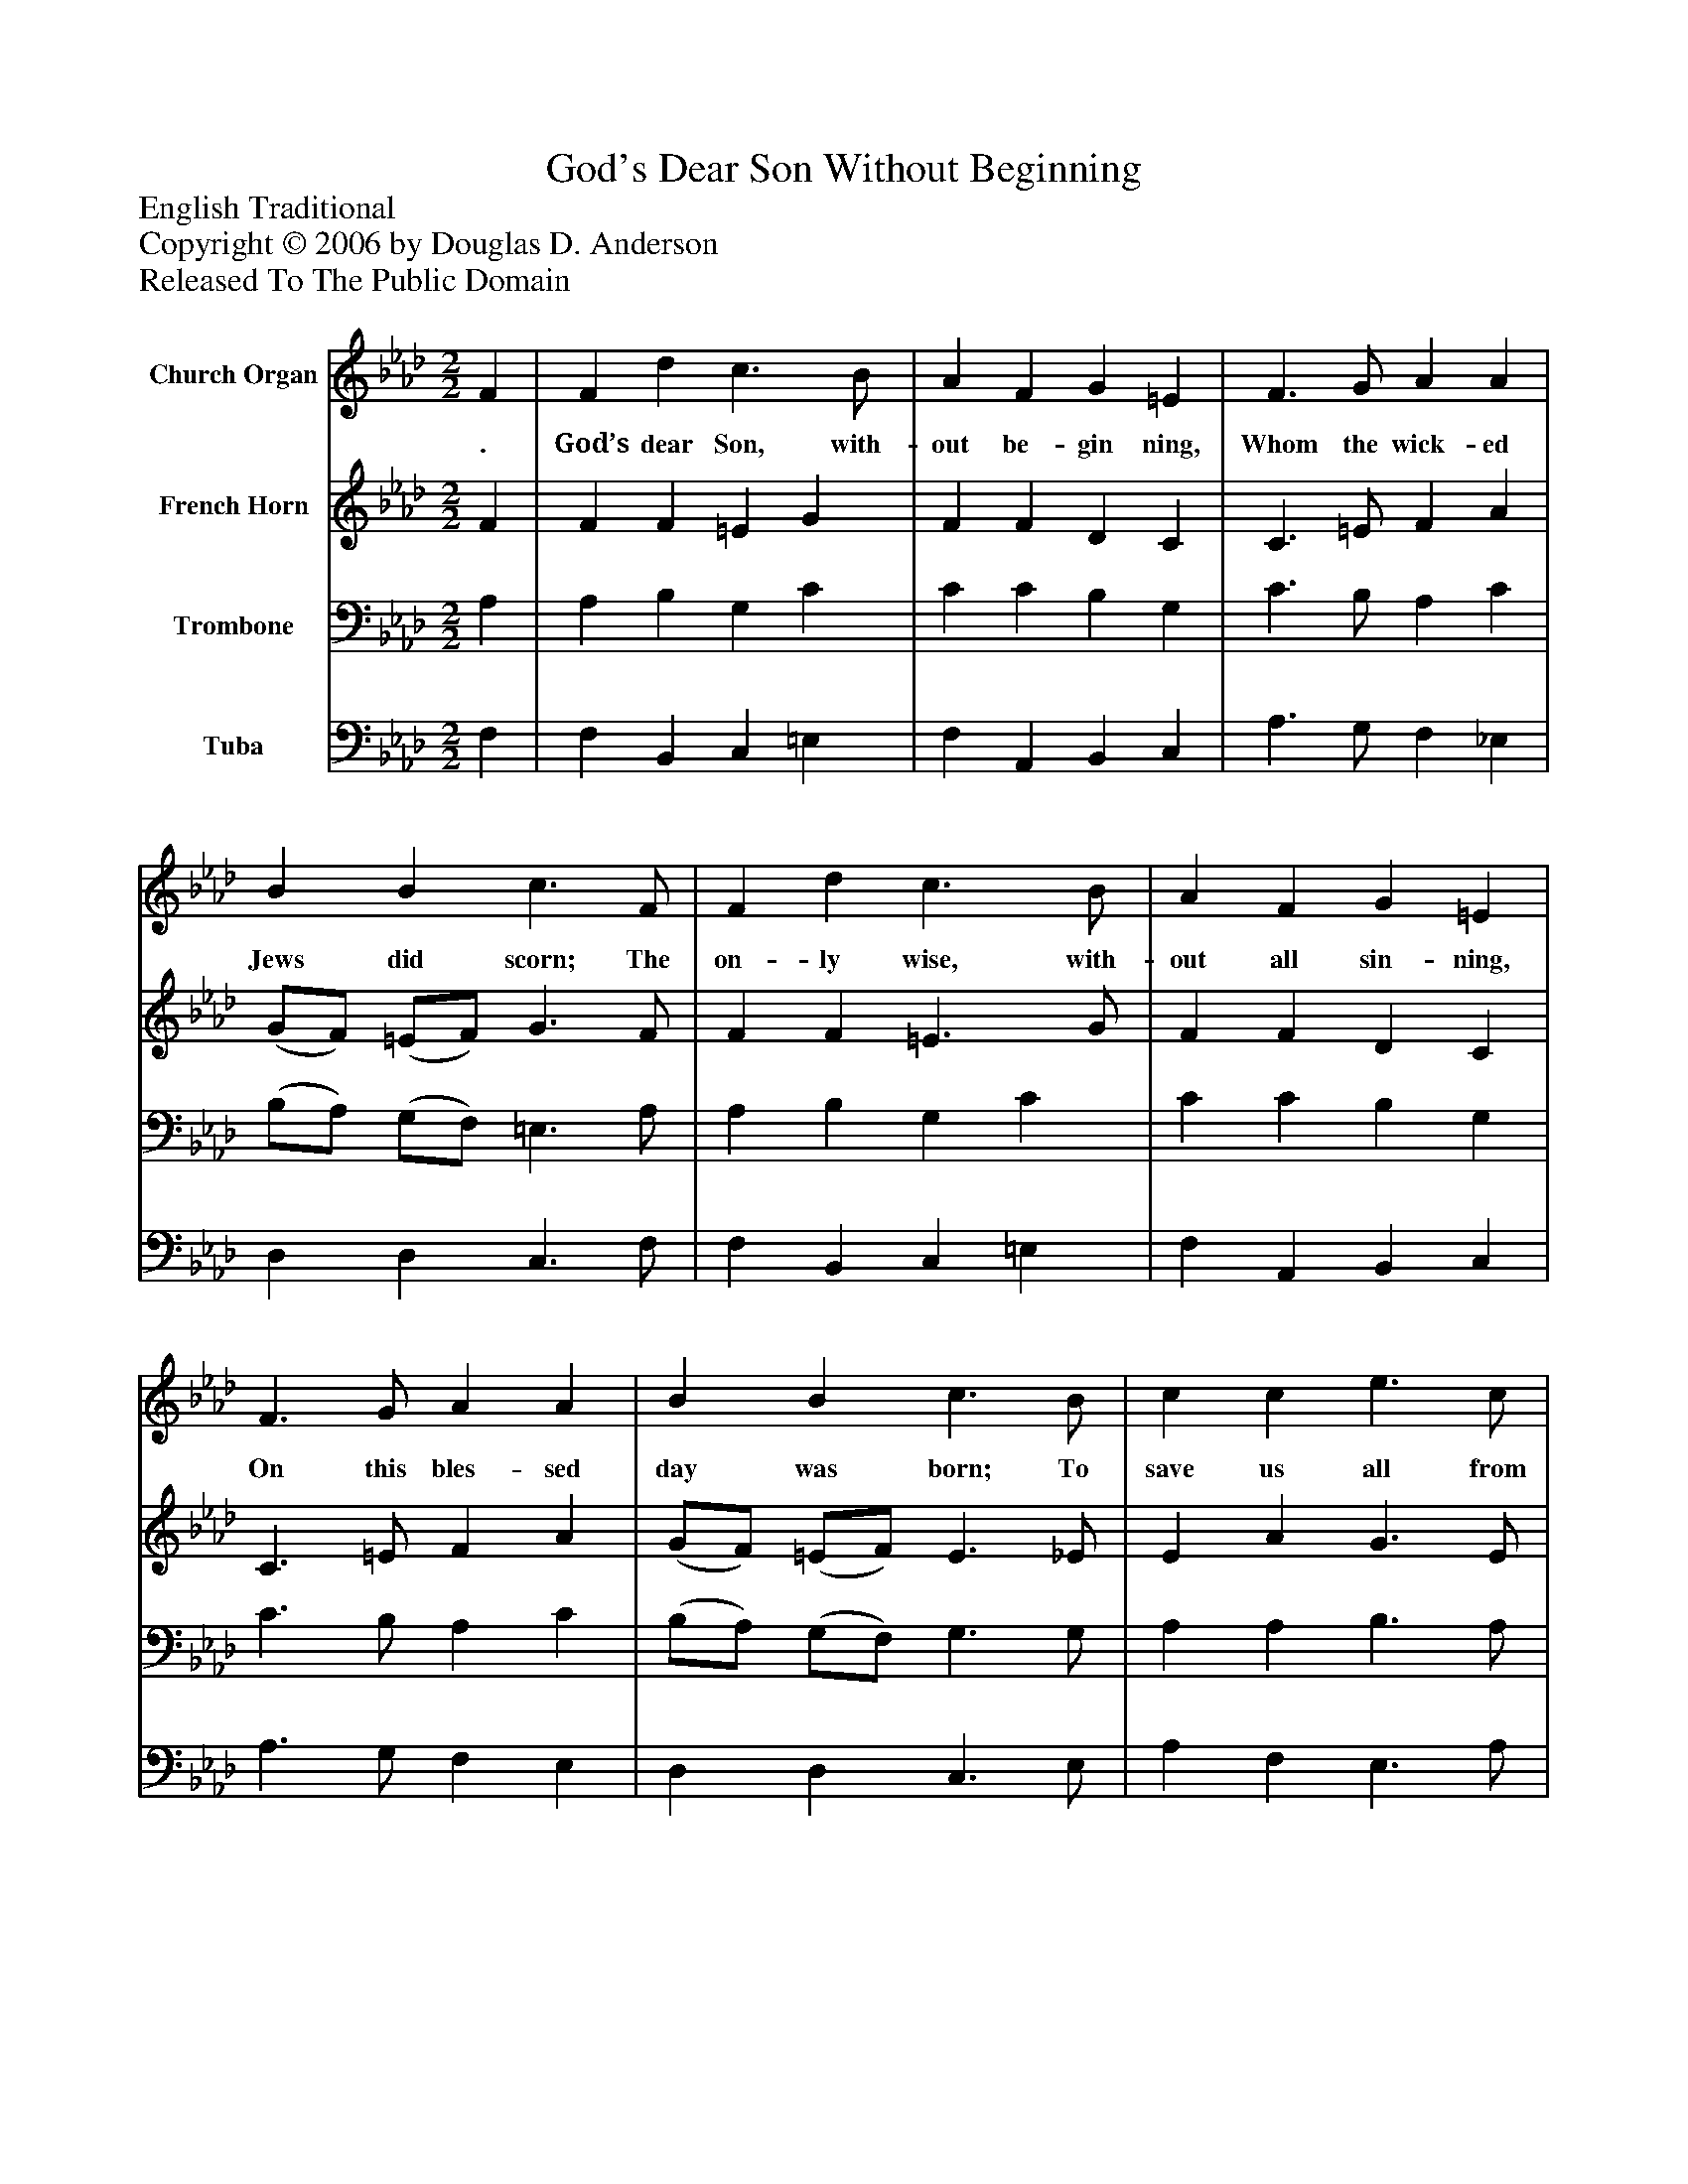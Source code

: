 %%abc-creator mxml2abc 1.4
%%abc-version 2.0
%%continueall true
%%titletrim true
%%titleformat A-1 T C1, Z-1, S-1
X: 0
T: God's Dear Son Without Beginning
Z: English Traditional
Z: Copyright © 2006 by Douglas D. Anderson
Z: Released To The Public Domain
L: 1/4
M: 2/2
V: P1 name="Church Organ"
%%MIDI program 1 19
V: P2 name="French Horn"
%%MIDI program 2 60
V: P3 name="Trombone"
%%MIDI program 3 57
V: P4 name="Tuba"
%%MIDI program 4 58
K: Ab
[V: P1]  F | F d c3/ B/ | A F G =E | F3/ G/ A A | B B c3/ F/ | F d c3/ B/ | A F G =E | F3/ G/ A A | B B c3/ B/ | c c e3/ c/ | B B e3/ _d/ | c B A c | (c/B/) (A/G/) A3/ A/ | c c c3/ c/ | A c B2 | c2 A G | F c F =E | F4|]
w: . God’s dear Son, with- out be- gin ning, Whom the wick- ed Jews did scorn; The on- ly wise, with- out all sin- ning, On this bles- sed day was born; To save us all from sin and thrall, When we in Sa- tan’s chains_ were_ bound; And shed His blood to do us good With many a pur- ple bleed- ing wound.
[V: P2]  F | F F =E G | F F D C | C3/ =E/ F A | (G/F/) (=E/F/) G3/ F/ | F F =E3/ G/ | F F D C | C3/ =E/ F A | (G/F/) (=E/F/) E3/ _E/ | E A G3/ E/ | E A G3/ E/ | E =E F A | F E E3/ F/ | G G F =E | F _E (G F) | =E2 F E | F (F/E/) D C | C4|]
[V: P3]  A, | A, B, G, C | C C B, G, | C3/ B,/ A, C | (B,/A,/) (G,/F,/) =E,3/ A,/ | A, B, G, C | C C B, G, | C3/ B,/ A, C | (B,/A,/) (G,/F,/) G,3/ G,/ | A, A, B,3/ A,/ | B, =D E3/ B,/ | A, B, C E | (E/D/) (C/B,/) C3/ C/ | =E E F C | C A, G,2 | G,2 A, B, | C C (B,/A,/) G, | A,4|]
[V: P4]  F, | F, B,, C, =E, | F, A,, B,, C, | A,3/ G,/ F, _E, | D, D, C,3/ F,/ | F, B,, C, =E, | F, A,, B,, C, | A,3/ G,/ F, E, | D, D, C,3/ E,/ | A, F, E,3/ A,/ | G, F, E,3/ G,/ | A, G, F, C, | D, E, A,3/ F,/ | C B, A, G, | F, C, (E, D,) | C,2 F, G, | A, A,, B,, C, | F,4|]

